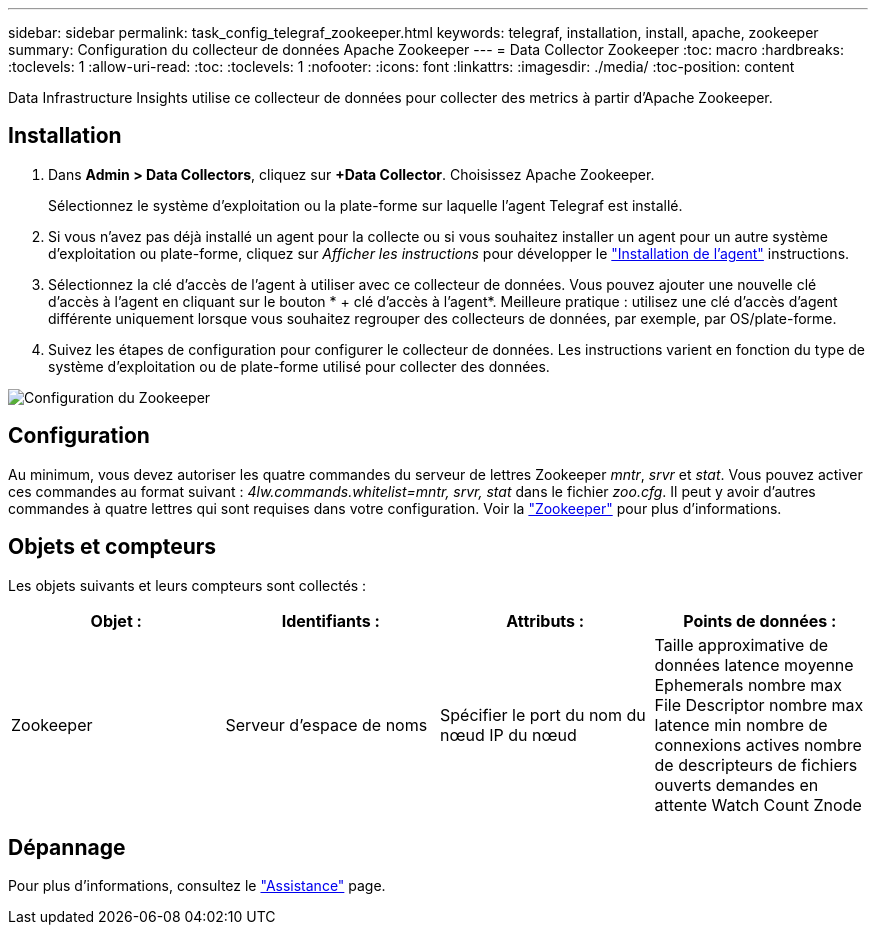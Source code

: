---
sidebar: sidebar 
permalink: task_config_telegraf_zookeeper.html 
keywords: telegraf, installation, install, apache, zookeeper 
summary: Configuration du collecteur de données Apache Zookeeper 
---
= Data Collector Zookeeper
:toc: macro
:hardbreaks:
:toclevels: 1
:allow-uri-read: 
:toc: 
:toclevels: 1
:nofooter: 
:icons: font
:linkattrs: 
:imagesdir: ./media/
:toc-position: content


[role="lead"]
Data Infrastructure Insights utilise ce collecteur de données pour collecter des metrics à partir d'Apache Zookeeper.



== Installation

. Dans *Admin > Data Collectors*, cliquez sur *+Data Collector*. Choisissez Apache Zookeeper.
+
Sélectionnez le système d'exploitation ou la plate-forme sur laquelle l'agent Telegraf est installé.

. Si vous n'avez pas déjà installé un agent pour la collecte ou si vous souhaitez installer un agent pour un autre système d'exploitation ou plate-forme, cliquez sur _Afficher les instructions_ pour développer le link:task_config_telegraf_agent.html["Installation de l'agent"] instructions.
. Sélectionnez la clé d'accès de l'agent à utiliser avec ce collecteur de données. Vous pouvez ajouter une nouvelle clé d'accès à l'agent en cliquant sur le bouton * + clé d'accès à l'agent*. Meilleure pratique : utilisez une clé d'accès d'agent différente uniquement lorsque vous souhaitez regrouper des collecteurs de données, par exemple, par OS/plate-forme.
. Suivez les étapes de configuration pour configurer le collecteur de données. Les instructions varient en fonction du type de système d'exploitation ou de plate-forme utilisé pour collecter des données.


image:ZookeeperDCConfigLinux.png["Configuration du Zookeeper"]



== Configuration

Au minimum, vous devez autoriser les quatre commandes du serveur de lettres Zookeeper _mntr_, _srvr_ et _stat_. Vous pouvez activer ces commandes au format suivant : _4lw.commands.whitelist=mntr, srvr, stat_ dans le fichier _zoo.cfg_. Il peut y avoir d'autres commandes à quatre lettres qui sont requises dans votre configuration. Voir la link:https://zookeeper.apache.org/["Zookeeper"] pour plus d'informations.



== Objets et compteurs

Les objets suivants et leurs compteurs sont collectés :

[cols="<.<,<.<,<.<,<.<"]
|===
| Objet : | Identifiants : | Attributs : | Points de données : 


| Zookeeper | Serveur d'espace de noms | Spécifier le port du nom du nœud IP du nœud | Taille approximative de données latence moyenne Ephemerals nombre max File Descriptor nombre max latence min nombre de connexions actives nombre de descripteurs de fichiers ouverts demandes en attente Watch Count Znode 
|===


== Dépannage

Pour plus d'informations, consultez le link:concept_requesting_support.html["Assistance"] page.
